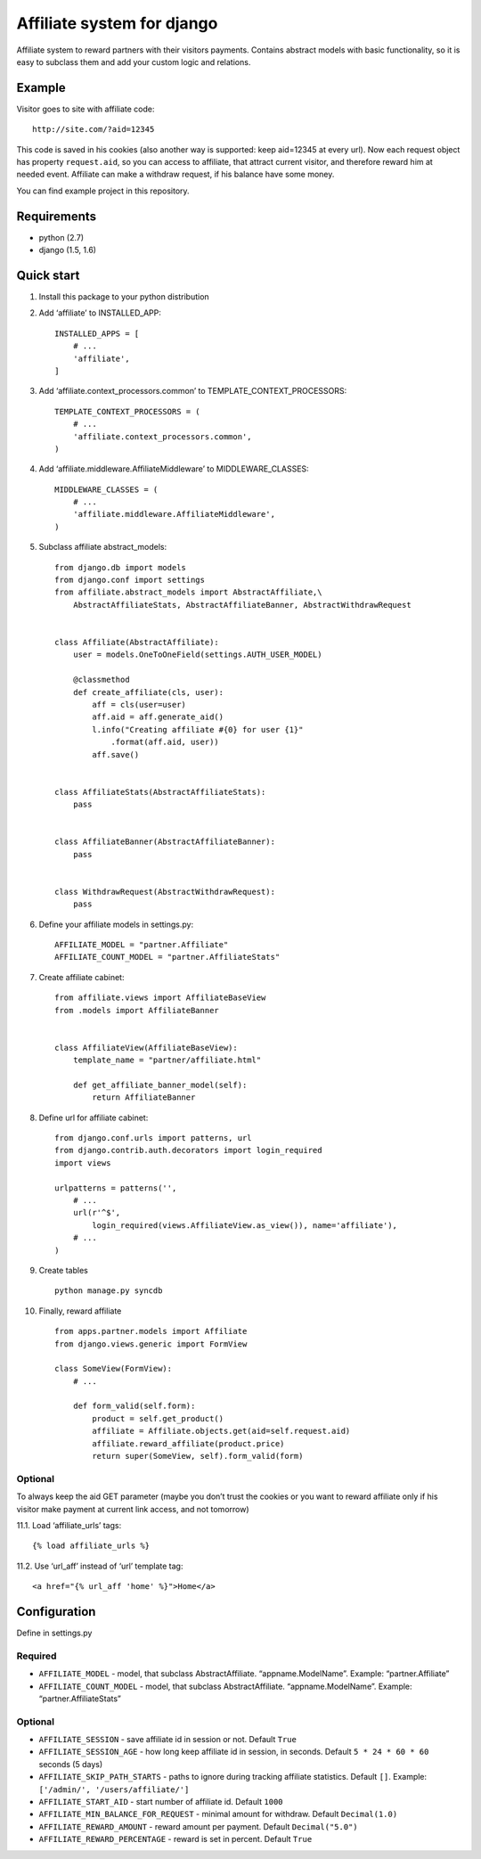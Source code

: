 Affiliate system for django
===========================

Affiliate system to reward partners with their visitors payments.
Contains abstract models with basic functionality, so it is easy to
subclass them and add your custom logic and relations.

Example
-------

Visitor goes to site with affiliate code:

::

    http://site.com/?aid=12345

This code is saved in his cookies (also another way is supported: keep
aid=12345 at every url). Now each request object has property
``request.aid``, so you can access to affiliate, that attract current
visitor, and therefore reward him at needed event. Affiliate can make a
withdraw request, if his balance have some money.

You can find example project in this repository.

Requirements
------------

-  python (2.7)
-  django (1.5, 1.6)

Quick start
-----------

1. Install this package to your python distribution

2. Add ‘affiliate’ to INSTALLED\_APP:

   ::

       INSTALLED_APPS = [
           # ...
           'affiliate',
       ]

3. Add ‘affiliate.context\_processors.common’ to
   TEMPLATE\_CONTEXT\_PROCESSORS:

   ::

       TEMPLATE_CONTEXT_PROCESSORS = (
           # ...
           'affiliate.context_processors.common',
       )

4. Add ‘affiliate.middleware.AffiliateMiddleware’ to
   MIDDLEWARE\_CLASSES:

   ::

       MIDDLEWARE_CLASSES = (
           # ...
           'affiliate.middleware.AffiliateMiddleware',
       )

5. Subclass affiliate abstract\_models:

   ::

       from django.db import models
       from django.conf import settings
       from affiliate.abstract_models import AbstractAffiliate,\
           AbstractAffiliateStats, AbstractAffiliateBanner, AbstractWithdrawRequest


       class Affiliate(AbstractAffiliate):
           user = models.OneToOneField(settings.AUTH_USER_MODEL)

           @classmethod
           def create_affiliate(cls, user):
               aff = cls(user=user)
               aff.aid = aff.generate_aid()
               l.info("Creating affiliate #{0} for user {1}"
                   .format(aff.aid, user))
               aff.save()


       class AffiliateStats(AbstractAffiliateStats):
           pass


       class AffiliateBanner(AbstractAffiliateBanner):
           pass


       class WithdrawRequest(AbstractWithdrawRequest):
           pass

6. Define your affiliate models in settings.py:

   ::

       AFFILIATE_MODEL = "partner.Affiliate"
       AFFILIATE_COUNT_MODEL = "partner.AffiliateStats"

7. Create affiliate cabinet:

   ::

       from affiliate.views import AffiliateBaseView
       from .models import AffiliateBanner


       class AffiliateView(AffiliateBaseView):
           template_name = "partner/affiliate.html"

           def get_affiliate_banner_model(self):
               return AffiliateBanner


8.  Define url for affiliate cabinet:

    ::

        from django.conf.urls import patterns, url
        from django.contrib.auth.decorators import login_required
        import views

        urlpatterns = patterns('',
            # ...
            url(r'^$',
                login_required(views.AffiliateView.as_view()), name='affiliate'),
            # ...
        )

9.  Create tables

    ::

        python manage.py syncdb

10. Finally, reward affiliate

    ::

        from apps.partner.models import Affiliate
        from django.views.generic import FormView

        class SomeView(FormView):
            # ...

            def form_valid(self.form):
                product = self.get_product()
                affiliate = Affiliate.objects.get(aid=self.request.aid)
                affiliate.reward_affiliate(product.price)
                return super(SomeView, self).form_valid(form)

Optional
^^^^^^^^

To always keep the aid GET parameter (maybe you don’t trust the cookies
or you want to reward affiliate only if his visitor make payment at
current link access, and not tomorrow)

11.1. Load ‘affiliate\_urls’ tags:

::

    {% load affiliate_urls %}

11.2. Use ‘url\_aff’ instead of ‘url’ template tag:

::

    <a href="{% url_aff 'home' %}">Home</a>

Configuration
-------------

Define in settings.py

Required
^^^^^^^^

-  ``AFFILIATE_MODEL`` - model, that subclass AbstractAffiliate.
   “appname.ModelName”. Example: “partner.Affiliate”
-  ``AFFILIATE_COUNT_MODEL`` - model, that subclass AbstractAffiliate.
   “appname.ModelName”. Example: “partner.AffiliateStats”

Optional
^^^^^^^^

-  ``AFFILIATE_SESSION`` - save affiliate id in session or not. Default
   ``True``
-  ``AFFILIATE_SESSION_AGE`` - how long keep affiliate id in session, in
   seconds. Default ``5 * 24 * 60 * 60`` seconds (5 days)
-  ``AFFILIATE_SKIP_PATH_STARTS`` - paths to ignore during tracking
   affiliate statistics. Default ``[]``. Example:
   ``['/admin/', '/users/affiliate/']``
-  ``AFFILIATE_START_AID`` - start number of affiliate id. Default
   ``1000``
-  ``AFFILIATE_MIN_BALANCE_FOR_REQUEST`` - minimal amount for withdraw.
   Default ``Decimal(1.0)``
-  ``AFFILIATE_REWARD_AMOUNT`` - reward amount per payment. Default
   ``Decimal("5.0")``
-  ``AFFILIATE_REWARD_PERCENTAGE`` - reward is set in percent. Default
   ``True``
